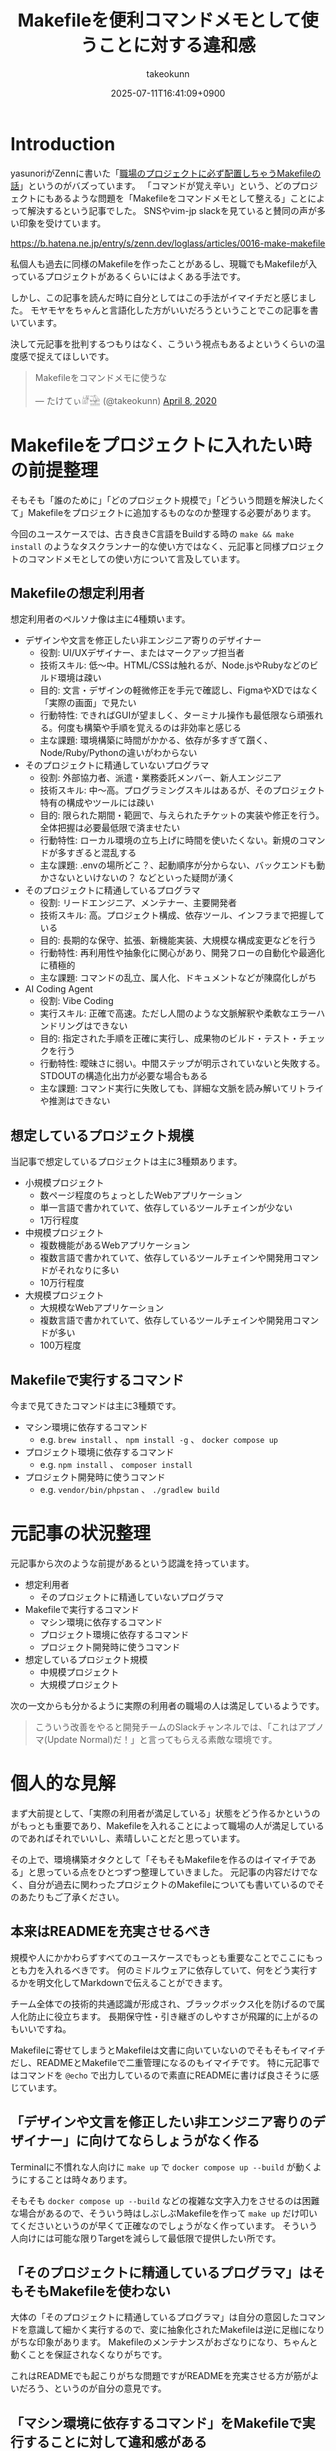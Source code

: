 :PROPERTIES:
:ID:       8B14E280-55E1-8184-D40B-4D60156D6646
:END:
#+TITLE: Makefileを便利コマンドメモとして使うことに対する違和感
#+AUTHOR: takeokunn
#+DESCRIPTION: description
#+DATE: 2025-07-11T16:41:09+0900
#+HUGO_BASE_DIR: ../../
#+HUGO_SECTION: posts/permanent
#+HUGO_CATEGORIES: permanent
#+HUGO_TAGS: permanent Makefile
#+HUGO_DRAFT: false
#+STARTUP: fold
* Introduction

yasunoriがZennに書いた「[[https://zenn.dev/loglass/articles/0016-make-makefile][職場のプロジェクトに必ず配置しちゃうMakefileの話]]」というのがバズっています。
「コマンドが覚え辛い」という、どのプロジェクトにもあるような問題を「Makefileをコマンドメモとして整える」ことによって解決するという記事でした。
SNSやvim-jp slackを見ていると賛同の声が多い印象を受けています。

https://b.hatena.ne.jp/entry/s/zenn.dev/loglass/articles/0016-make-makefile

私個人も過去に同様のMakefileを作ったことがあるし、現職でもMakefileが入っているプロジェクトがあるくらいにはよくある手法です。

しかし、この記事を読んだ時に自分としてはこの手法がイマイチだと感じました。
モヤモヤをちゃんと言語化した方がいいだろうということでこの記事を書いています。

決して元記事を批判するつもりはなく、こういう視点もあるよというくらいの温度感で捉えてほしいです。

#+begin_export html
  <blockquote class="twitter-tweet"><p lang="ja" dir="ltr">Makefileをコマンドメモに使うな</p>&mdash; たけてぃ𓁈𓈷 (@takeokunn) <a href="https://twitter.com/takeokunn/status/1247911308646699019?ref_src=twsrc%5Etfw">April 8, 2020</a></blockquote> <script async src="https://platform.twitter.com/widgets.js" charset="utf-8"></script>
#+end_export

* Makefileをプロジェクトに入れたい時の前提整理

そもそも「誰のために」「どのプロジェクト規模で」「どういう問題を解決したくて」Makefileをプロジェクトに追加するものなのか整理する必要があります。

今回のユースケースでは、古き良きC言語をBuildする時の =make && make install= のようなタスクランナー的な使い方ではなく、元記事と同様プロジェクトのコマンドメモとしての使い方について言及しています。

** Makefileの想定利用者

想定利用者のペルソナ像は主に4種類います。

- デザインや文言を修正したい非エンジニア寄りのデザイナー
  - 役割: UI/UXデザイナー、またはマークアップ担当者
  - 技術スキル: 低〜中。HTML/CSSは触れるが、Node.jsやRubyなどのビルド環境は疎い
  - 目的: 文言・デザインの軽微修正を手元で確認し、FigmaやXDではなく「実際の画面」で見たい
  - 行動特性: できればGUIが望ましく、ターミナル操作も最低限なら頑張れる。何度も構築や手順を覚えるのは非効率と感じる
  - 主な課題: 環境構築に時間がかかる、依存が多すぎて躓く、Node/Ruby/Pythonの違いがわからない

- そのプロジェクトに精通していないプログラマ
  - 役割: 外部協力者、派遣・業務委託メンバー、新人エンジニア
  - 技術スキル: 中〜高。プログラミングスキルはあるが、そのプロジェクト特有の構成やツールには疎い
  - 目的: 限られた期間・範囲で、与えられたチケットの実装や修正を行う。全体把握は必要最低限で済ませたい
  - 行動特性: ローカル環境の立ち上げに時間を使いたくない。新規のコマンドが多すぎると混乱する
  - 主な課題: .envの場所どこ？、起動順序が分からない、バックエンドも動かさないといけないの？ などといった疑問が湧く

- そのプロジェクトに精通しているプログラマ
  - 役割: リードエンジニア、メンテナー、主要開発者
  - 技術スキル: 高。プロジェクト構成、依存ツール、インフラまで把握している
  - 目的: 長期的な保守、拡張、新機能実装、大規模な構成変更などを行う
  - 行動特性: 再利用性や抽象化に関心があり、開発フローの自動化や最適化に積極的
  - 主な課題: コマンドの乱立、属人化、ドキュメントなどが陳腐化しがち

- AI Coding Agent
  - 役割: Vibe Coding
  - 実行スキル: 正確で高速。ただし人間のような文脈解釈や柔軟なエラーハンドリングはできない
  - 目的: 指定された手順を正確に実行し、成果物のビルド・テスト・チェックを行う
  - 行動特性: 曖昧さに弱い。中間ステップが明示されていないと失敗する。STDOUTの構造化出力が必要な場合もある
  - 主な課題: コマンド実行に失敗しても、詳細な文脈を読み解いてリトライや推測はできない

** 想定しているプロジェクト規模

当記事で想定しているプロジェクトは主に3種類あります。

- 小規模プロジェクト
  - 数ページ程度のちょっとしたWebアプリケーション
  - 単一言語で書かれていて、依存しているツールチェインが少ない
  - 1万行程度
- 中規模プロジェクト
  - 複数機能があるWebアプリケーション
  - 複数言語で書かれていて、依存しているツールチェインや開発用コマンドがそれなりに多い
  - 10万行程度
- 大規模プロジェクト
  - 大規模なWebアプリケーション
  - 複数言語で書かれていて、依存しているツールチェインや開発用コマンドが多い
  - 100万程度

** Makefileで実行するコマンド

今まで見てきたコマンドは主に3種類です。

- マシン環境に依存するコマンド
  - e.g. =brew install= 、 =npm install -g= 、 =docker compose up=
- プロジェクト環境に依存するコマンド
  - e.g. =npm install= 、 =composer install=
- プロジェクト開発時に使うコマンド
  - e.g. =vendor/bin/phpstan= 、 =./gradlew build=

* 元記事の状況整理

元記事から次のような前提があるという認識を持っています。

- 想定利用者
  - そのプロジェクトに精通していないプログラマ
- Makefileで実行するコマンド
  - マシン環境に依存するコマンド
  - プロジェクト環境に依存するコマンド
  - プロジェクト開発時に使うコマンド
- 想定しているプロジェクト規模
  - 中規模プロジェクト
  - 大規模プロジェクト

次の一文からも分かるように実際の利用者の職場の人は満足しているようです。

#+begin_quote
こういう改善をやると開発チームのSlackチャンネルでは、「これはアプノマ(Update Normal)だ！」と言ってもらえる素敵な環境です。
#+end_quote
* 個人的な見解

まず大前提として、「実際の利用者が満足している」状態をどう作るかというのがもっとも重要であり、Makefileを入れることによって職場の人が満足しているのであればそれでいいし、素晴しいことだと思っています。

その上で、環境構築オタクとして「そもそもMakefileを作るのはイマイチである」と思っている点をひとつずつ整理していきました。
元記事の内容だけでなく、自分が過去に関わったプロジェクトのMakefileについても書いているのでそのあたりもご了承ください。

** 本来はREADMEを充実させるべき

規模や人にかかわらずすべてのユースケースでもっとも重要なことでここにもっとも力を入れるべきです。
何のミドルウェアに依存していて、何をどう実行するかを明文化してMarkdownで伝えることができます。

チーム全体での技術的共通認識が形成され、ブラックボックス化を防げるので属人化防止に役立ちます。
長期保守性・引き継ぎのしやすさが飛躍的に上がるのもいいですね。

Makefileに寄せてしまうとMakefileは文書に向いていないのでそもそもイマイチだし、READMEとMakefileで二重管理になるのもイマイチです。
特に元記事ではコマンドを =@echo= で出力しているので素直にREADMEに書けば良さそうに感じています。

** 「デザインや文言を修正したい非エンジニア寄りのデザイナー」に向けてならしょうがなく作る

Terminalに不慣れな人向けに =make up= で =docker compose up --build= が動くようにすることは時々あります。

そもそも =docker compose up --build= などの複雑な文字入力をさせるのは困難な場合があるので、そういう時はしぶしぶMakefileを作って =make up= だけ叩いてくださいというのが早くて正確なのでしょうがなく作っています。
そういう人向けには可能な限りTargetを減らして最低限で提供したい所です。

** 「そのプロジェクトに精通しているプログラマ」はそもそもMakefileを使わない

大体の「そのプロジェクトに精通しているプログラマ」は自分の意図したコマンドを意識して細かく実行するので、変に抽象化されたMakefileは逆に足枷になりがちな印象があります。
Makefileのメンテナンスがおざなりになり、ちゃんと動くことを保証されなくなりがちです。

これはREADMEでも起こりがちな問題ですがREADMEを充実させる方が筋がよいだろう、というのが自分の意見です。

** 「マシン環境に依存するコマンド」をMakefileで実行することに対して違和感がある

次のようなコマンドをイメージしています。

#+begin_src makefile
  install-tools: ## 開発ツールのインストール
  	brew install postgresql redis minio awscli
  	npm install -g @aws-amplify/cli
#+end_src

この手のMakefileを見るたびに次のようなことを考えています。

- そもそもREADMEを充実させる方がよい
- ワンショットで実行するものをいちいち載せたくない
- マシンに依存するコマンドはプロジェクト固有のツールではない認識なので違和感を感じる
- MiddlewareはDockerに寄せたい

** Targetが多すぎる

複雑なコマンドの組み合わせを定義したいという動機は理解できるが、それが大量に存在している時点でプロジェクト構造やワークフロー自体に根本的な歪みがある可能性が高いように感じています。
「人が覚えきれないからMakefileに記述させる」というより、「本来、そんなに複雑であるべきではなかった設計をMakefileで補っているだけ」になっている危険性がありそうな印象です。

** package固有script機能に寄せたい

npm scriptやcomposer scriptのように、現代のpackage managerにはscript機能が大体搭載されています。

ざっと次のようなメリットがあります。

- 標準化されたスクリプト管理
  - すでに存在する package.json / composer.json に統合できる
- 依存ツールとの連携がスムーズ
  - e.g.eslint, vitest, phpunit, phpstan
- エコシステムとの親和性が高い
- ドキュメントにせずとも npm run / composer run で一覧が見られる
  - シェル補完が効く
- AIや新人でも認識しやすい

「小規模プロジェクト」ならpackage固有script機能に寄せられるはずです。

オレオレMakefileを書くと「大規模プロジェクト」のような多言語用のscriptを統合できるというメリットもあるが、基本的にはREADMEに書くだけでいいはずです。
必要に応じて、package固有scriptの組み合わせMakefileを作るのはいいでしょうし、そうなるとMakefileのTargetが最低限になるはずです。

** 正規表現はメンテナンス性が低い

Shell ScriptやAWKや正規表現は「書くのは速いが、読むのは苦痛」なものです。
最初からチームや将来の自分のために、npm/composerなどの構造化されたタスクランナーの標準に乗っかっておいた方が長期的にはずっと健全だと思っています。

** AI Coding Agentフレンドリーじゃない

AI Coding Agentは構文解析と文脈理解に基づいてコードの提案・修正・生成していますが、これらのエージェントは主に構造化された明示的記法とツールチェインの規約・ドキュメントに依存します。
Makefileは伝統的なビルド定義ファイルであるが、DSLであり文脈が不透明になりやすく、推論には全体の文脈とMakefile知識が必要になります。

AIにとって解析しやすく、意図の推論や補完しやすい方がVibe Coding時代には合理的という認識です。

* その他
** org-modeで管理すればよいのでは?

「READMEを充実させる」というのが一番大事だと思っているので、READMEからコマンドを実行できること自体は理想だと思っています。
とはいえ、全員が全員Emacsを使っている訳ではないし、任意の環境で安全に実行できるのが理想なのでそこはorg-modeに寄せる必要はないですね。

** Shell Scriptにした方がよいのでは?

前述のとおり、Shell Scirptは「書くのは速いが、読むのは苦痛」なものです。
しかも、テストも書きにくいのでメンテナンス性に難が有ります。

複雑なことをしないなら尚更READMEに書いておいた方がいいし、複雑なことをするならShell Scirptではなくフレームワークのコマンド作成や別の言語に寄せたいという感覚です。

* まとめ

「本来はREADMEを充実させるべき」というのがAIにとっても新規開発者にとっても嬉しい施策だという理解です。
可能な限りREADMEなどのドキュメントをちゃんとメンテナンスしていきたいですね。
